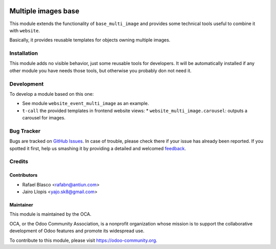 .. image:: https://img.shields.io/badge/licence-AGPL--3-blue.svg
   :target: https://www.gnu.org/licenses/agpl-3.0-standalone.html
   :alt: License: AGPL-3

====================
Multiple images base
====================

This module extends the functionality of ``base_multi_image`` and provides some
technical tools useful to combine it with ``website``.

Basically, it provides reusable templates for objects owning multiple images.

Installation
============

This module adds no visible behavior, just some reusable tools for developers.
It will be automatically installed if any other module you have needs those
tools, but otherwise you probably don not need it.

Development
===========

To develop a module based on this one:

* See module ``website_event_multi_image`` as an example.
* ``t-call`` the provided templates in frontend website views:
  * ``website_multi_image.carousel``: outputs a carousel for images.

.. image:: https://odoo-community.org/website/image/ir.attachment/5784_f2813bd/datas
   :alt: Try me on Runbot
   :target: https://runbot.odoo-community.org/runbot/186/8.0

Bug Tracker
===========

Bugs are tracked on `GitHub Issues
<https://github.com/OCA/website/issues>`_. In case of trouble, please
check there if your issue has already been reported. If you spotted it first,
help us smashing it by providing a detailed and welcomed `feedback
<https://github.com/OCA/
website/issues/new?body=module:%20
website_multi_image%0Aversion:%20
8.0%0A%0A**Steps%20to%20reproduce**%0A-%20...%0A%0A**Current%20behavior**%0A%0A**Expected%20behavior**>`_.

Credits
=======

Contributors
------------

* Rafael Blasco <rafabn@antiun.com>
* Jairo Llopis <yajo.sk8@gmail.com>

Maintainer
----------

.. image:: https://odoo-community.org/logo.png
   :alt: Odoo Community Association
   :target: https://odoo-community.org

This module is maintained by the OCA.

OCA, or the Odoo Community Association, is a nonprofit organization whose
mission is to support the collaborative development of Odoo features and
promote its widespread use.

To contribute to this module, please visit https://odoo-community.org.


